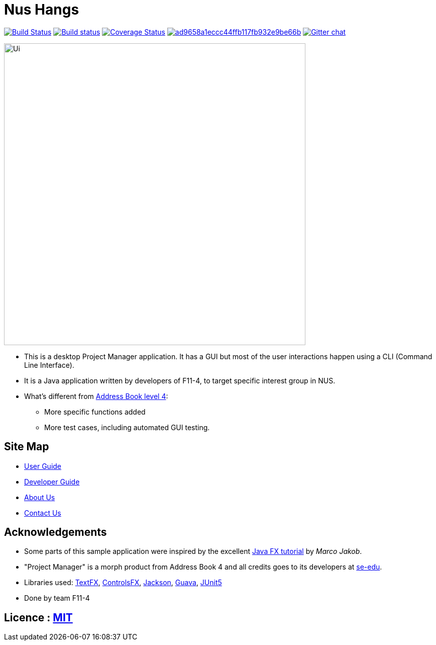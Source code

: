 = Nus Hangs

ifdef::env-github,env-browser[:relfileprefix: docs/]

https://travis-ci.org/CS2103-AY1819S1-F11-4/main[image:https://travis-ci.org/CS2103-AY1819S1-F11-4/main.svg?branch=master[Build Status]]
https://ci.appveyor.com/project/damithc/addressbook-level4[image:https://ci.appveyor.com/api/projects/status/3boko2x2vr5cc3w2?svg=true[Build status]] https://coveralls.io/github/CS2103-AY1819S1-F11-4/main?branch=master[image:https://coveralls.io/repos/github/CS2103-AY1819S1-F11-4/main/badge.svg?branch=master[Coverage Status]]
image:https://api.codacy.com/project/badge/Grade/ad9658a1eccc44ffb117fb932e9be66b[link="https://app.codacy.com/app/Happytreat/main?utm_source=github.com&utm_medium=referral&utm_content=CS2103-AY1819S1-F11-4/main&utm_campaign=Badge_Grade_Dashboard"]
https://gitter.im/se-edu/Lobby[image:https://badges.gitter.im/se-edu/Lobby.svg[Gitter chat]]

ifdef::env-github[]
image::docs/images/Ui.png[width="600"]
endif::[]

ifndef::env-github[]
image::images/Ui.png[width="600"]
endif::[]

* This is a desktop Project Manager application. It has a GUI but most of the user interactions happen using a CLI (Command Line Interface).
* It is a Java application written by developers of F11-4, to target specific interest group in NUS.
* What's different from https://github.com/se-edu/addressbook-level4[Address Book level 4]:
** More specific functions added
** More test cases, including automated GUI testing.

== Site Map

* <<UserGuide#, User Guide>>
* <<DeveloperGuide#, Developer Guide>>
* <<AboutUs#, About Us>>
* <<ContactUs#, Contact Us>>

== Acknowledgements

* Some parts of this sample application were inspired by the excellent http://code.makery.ch/library/javafx-8-tutorial/[Java FX tutorial] by
_Marco Jakob_.
* "Project Manager" is a morph product from Address Book 4 and all credits goes to its developers at https://github.com/se-edu/[se-edu].
* Libraries used: https://github.com/TestFX/TestFX[TextFX], https://bitbucket.org/controlsfx/controlsfx/[ControlsFX], https://github.com/FasterXML/jackson[Jackson], https://github.com/google/guava[Guava], https://github.com/junit-team/junit5[JUnit5]
* Done by team F11-4

== Licence : link:LICENSE[MIT]
